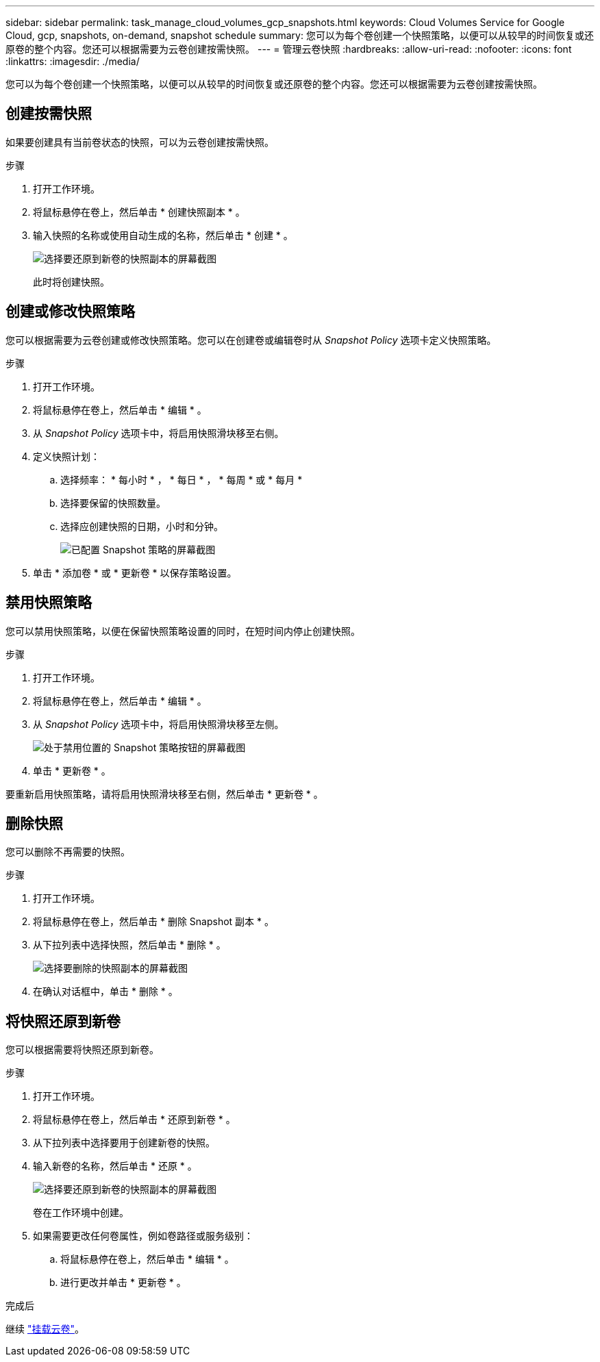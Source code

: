 ---
sidebar: sidebar 
permalink: task_manage_cloud_volumes_gcp_snapshots.html 
keywords: Cloud Volumes Service for Google Cloud, gcp, snapshots, on-demand, snapshot schedule 
summary: 您可以为每个卷创建一个快照策略，以便可以从较早的时间恢复或还原卷的整个内容。您还可以根据需要为云卷创建按需快照。 
---
= 管理云卷快照
:hardbreaks:
:allow-uri-read: 
:nofooter: 
:icons: font
:linkattrs: 
:imagesdir: ./media/


[role="lead"]
您可以为每个卷创建一个快照策略，以便可以从较早的时间恢复或还原卷的整个内容。您还可以根据需要为云卷创建按需快照。



== 创建按需快照

如果要创建具有当前卷状态的快照，可以为云卷创建按需快照。

.步骤
. 打开工作环境。
. 将鼠标悬停在卷上，然后单击 * 创建快照副本 * 。
. 输入快照的名称或使用自动生成的名称，然后单击 * 创建 * 。
+
image:screenshot_cvs_ondemand_snapshot.png["选择要还原到新卷的快照副本的屏幕截图"]

+
此时将创建快照。





== 创建或修改快照策略

您可以根据需要为云卷创建或修改快照策略。您可以在创建卷或编辑卷时从 _Snapshot Policy_ 选项卡定义快照策略。

.步骤
. 打开工作环境。
. 将鼠标悬停在卷上，然后单击 * 编辑 * 。
. 从 _Snapshot Policy_ 选项卡中，将启用快照滑块移至右侧。
. 定义快照计划：
+
.. 选择频率： * 每小时 * ， * 每日 * ， * 每周 * 或 * 每月 *
.. 选择要保留的快照数量。
.. 选择应创建快照的日期，小时和分钟。
+
image:screenshot_cvs_aws_snapshot_policy.png["已配置 Snapshot 策略的屏幕截图"]



. 单击 * 添加卷 * 或 * 更新卷 * 以保存策略设置。




== 禁用快照策略

您可以禁用快照策略，以便在保留快照策略设置的同时，在短时间内停止创建快照。

.步骤
. 打开工作环境。
. 将鼠标悬停在卷上，然后单击 * 编辑 * 。
. 从 _Snapshot Policy_ 选项卡中，将启用快照滑块移至左侧。
+
image:screenshot_cvs_aws_snapshot_policy_button_off.png["处于禁用位置的 Snapshot 策略按钮的屏幕截图"]

. 单击 * 更新卷 * 。


要重新启用快照策略，请将启用快照滑块移至右侧，然后单击 * 更新卷 * 。



== 删除快照

您可以删除不再需要的快照。

.步骤
. 打开工作环境。
. 将鼠标悬停在卷上，然后单击 * 删除 Snapshot 副本 * 。
. 从下拉列表中选择快照，然后单击 * 删除 * 。
+
image:screenshot_cvs_delete_snapshot.png["选择要删除的快照副本的屏幕截图"]

. 在确认对话框中，单击 * 删除 * 。




== 将快照还原到新卷

您可以根据需要将快照还原到新卷。

.步骤
. 打开工作环境。
. 将鼠标悬停在卷上，然后单击 * 还原到新卷 * 。
. 从下拉列表中选择要用于创建新卷的快照。
. 输入新卷的名称，然后单击 * 还原 * 。
+
image:screenshot_cvs_restore_snapshot.png["选择要还原到新卷的快照副本的屏幕截图"]

+
卷在工作环境中创建。

. 如果需要更改任何卷属性，例如卷路径或服务级别：
+
.. 将鼠标悬停在卷上，然后单击 * 编辑 * 。
.. 进行更改并单击 * 更新卷 * 。




.完成后
继续 link:task_manage_cvs_gcp.html#mount-cloud-volumes["挂载云卷"^]。
